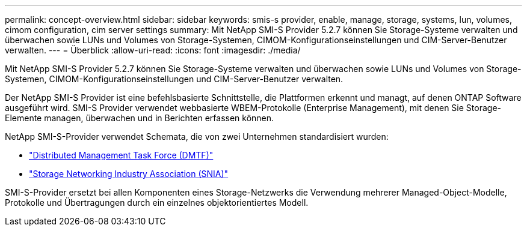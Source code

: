 ---
permalink: concept-overview.html 
sidebar: sidebar 
keywords: smis-s provider, enable, manage, storage, systems, lun, volumes, cimom configuration, cim server settings 
summary: Mit NetApp SMI-S Provider 5.2.7 können Sie Storage-Systeme verwalten und überwachen sowie LUNs und Volumes von Storage-Systemen, CIMOM-Konfigurationseinstellungen und CIM-Server-Benutzer verwalten. 
---
= Überblick
:allow-uri-read: 
:icons: font
:imagesdir: ./media/


[role="lead"]
Mit NetApp SMI-S Provider 5.2.7 können Sie Storage-Systeme verwalten und überwachen sowie LUNs und Volumes von Storage-Systemen, CIMOM-Konfigurationseinstellungen und CIM-Server-Benutzer verwalten.

Der NetApp SMI-S Provider ist eine befehlsbasierte Schnittstelle, die Plattformen erkennt und managt, auf denen ONTAP Software ausgeführt wird. SMI-S Provider verwendet webbasierte WBEM-Protokolle (Enterprise Management), mit denen Sie Storage-Elemente managen, überwachen und in Berichten erfassen können.

NetApp SMI-S-Provider verwendet Schemata, die von zwei Unternehmen standardisiert wurden:

* http://www.dmtf.org/home["Distributed Management Task Force (DMTF)"^]
* http://www.snia.org/home["Storage Networking Industry Association (SNIA)"^]


SMI-S-Provider ersetzt bei allen Komponenten eines Storage-Netzwerks die Verwendung mehrerer Managed-Object-Modelle, Protokolle und Übertragungen durch ein einzelnes objektorientiertes Modell.
